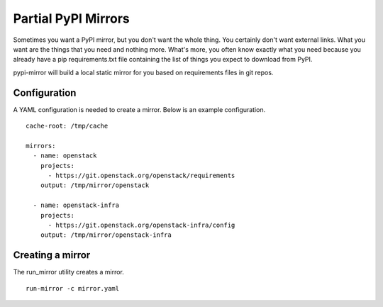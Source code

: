 ====================
Partial PyPI Mirrors
====================

Sometimes you want a PyPI mirror, but you don't want the whole thing. You
certainly don't want external links. What you want are the things that you
need and nothing more. What's more, you often know exactly what you need
because you already have a pip requirements.txt file containing the list of
things you expect to download from PyPI.

pypi-mirror will build a local static mirror for you based on requirements
files in git repos.


Configuration
-------------

A YAML configuration is needed to create a mirror. Below is an example
configuration. ::

  cache-root: /tmp/cache

  mirrors:
    - name: openstack
      projects:
        - https://git.openstack.org/openstack/requirements
      output: /tmp/mirror/openstack

    - name: openstack-infra
      projects:
        - https://git.openstack.org/openstack-infra/config
      output: /tmp/mirror/openstack-infra


Creating a mirror
-----------------

The run_mirror utility creates a mirror. ::

  run-mirror -c mirror.yaml

